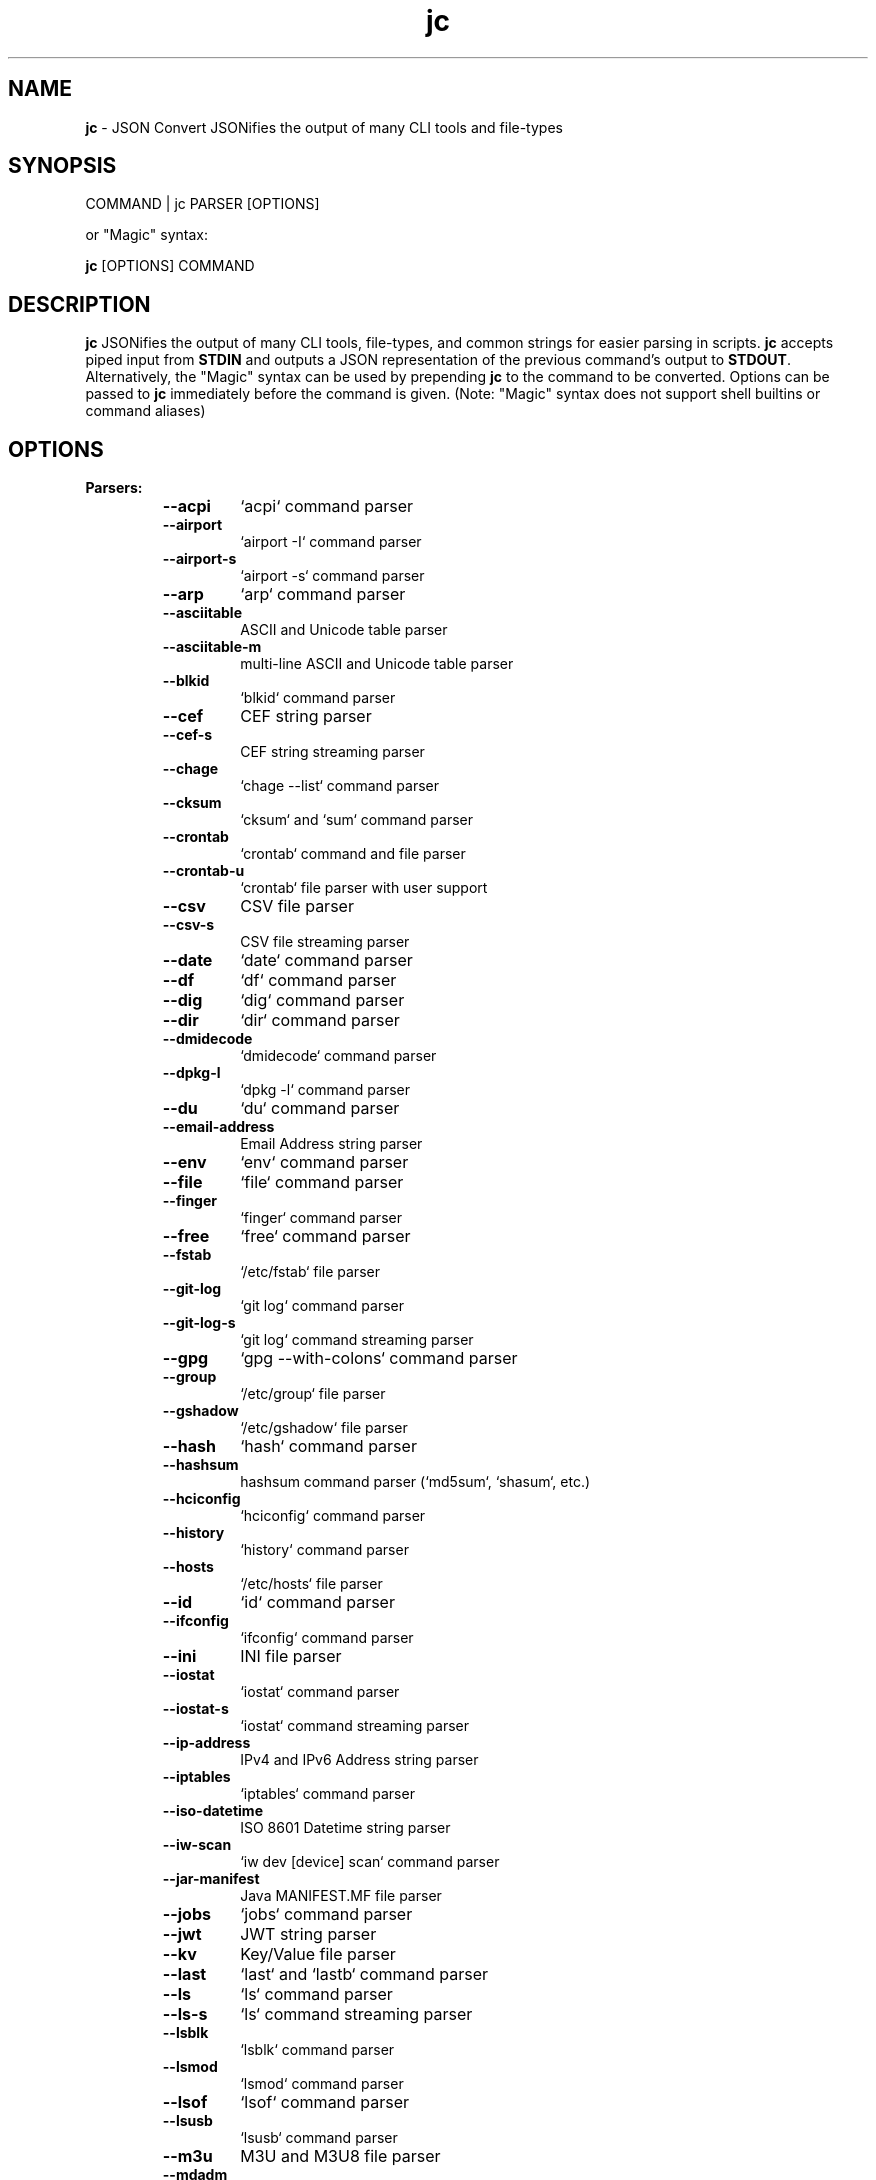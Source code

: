 .TH jc 1 2022-09-07 1.21.2 "JSON Convert"
.SH NAME
\fBjc\fP \- JSON Convert JSONifies the output of many CLI tools and file-types
.SH SYNOPSIS
COMMAND | jc PARSER [OPTIONS]

or "Magic" syntax:

\fBjc\fP [OPTIONS] COMMAND

.SH DESCRIPTION
\fBjc\fP JSONifies the output of many CLI tools, file-types, and common strings for easier parsing in scripts. \fBjc\fP accepts piped input from \fBSTDIN\fP and outputs a JSON representation of the previous command's output to \fBSTDOUT\fP. Alternatively, the "Magic" syntax can be used by prepending \fBjc\fP to the command to be converted. Options can be passed to \fBjc\fP immediately before the command is given. (Note: "Magic" syntax does not support shell builtins or command aliases)

.SH OPTIONS
.B
Parsers:
.RS


.TP
.B
\fB--acpi\fP
`acpi` command parser

.TP
.B
\fB--airport\fP
`airport -I` command parser

.TP
.B
\fB--airport-s\fP
`airport -s` command parser

.TP
.B
\fB--arp\fP
`arp` command parser

.TP
.B
\fB--asciitable\fP
ASCII and Unicode table parser

.TP
.B
\fB--asciitable-m\fP
multi-line ASCII and Unicode table parser

.TP
.B
\fB--blkid\fP
`blkid` command parser

.TP
.B
\fB--cef\fP
CEF string parser

.TP
.B
\fB--cef-s\fP
CEF string streaming parser

.TP
.B
\fB--chage\fP
`chage --list` command parser

.TP
.B
\fB--cksum\fP
`cksum` and `sum` command parser

.TP
.B
\fB--crontab\fP
`crontab` command and file parser

.TP
.B
\fB--crontab-u\fP
`crontab` file parser with user support

.TP
.B
\fB--csv\fP
CSV file parser

.TP
.B
\fB--csv-s\fP
CSV file streaming parser

.TP
.B
\fB--date\fP
`date` command parser

.TP
.B
\fB--df\fP
`df` command parser

.TP
.B
\fB--dig\fP
`dig` command parser

.TP
.B
\fB--dir\fP
`dir` command parser

.TP
.B
\fB--dmidecode\fP
`dmidecode` command parser

.TP
.B
\fB--dpkg-l\fP
`dpkg -l` command parser

.TP
.B
\fB--du\fP
`du` command parser

.TP
.B
\fB--email-address\fP
Email Address string parser

.TP
.B
\fB--env\fP
`env` command parser

.TP
.B
\fB--file\fP
`file` command parser

.TP
.B
\fB--finger\fP
`finger` command parser

.TP
.B
\fB--free\fP
`free` command parser

.TP
.B
\fB--fstab\fP
`/etc/fstab` file parser

.TP
.B
\fB--git-log\fP
`git log` command parser

.TP
.B
\fB--git-log-s\fP
`git log` command streaming parser

.TP
.B
\fB--gpg\fP
`gpg --with-colons` command parser

.TP
.B
\fB--group\fP
`/etc/group` file parser

.TP
.B
\fB--gshadow\fP
`/etc/gshadow` file parser

.TP
.B
\fB--hash\fP
`hash` command parser

.TP
.B
\fB--hashsum\fP
hashsum command parser (`md5sum`, `shasum`, etc.)

.TP
.B
\fB--hciconfig\fP
`hciconfig` command parser

.TP
.B
\fB--history\fP
`history` command parser

.TP
.B
\fB--hosts\fP
`/etc/hosts` file parser

.TP
.B
\fB--id\fP
`id` command parser

.TP
.B
\fB--ifconfig\fP
`ifconfig` command parser

.TP
.B
\fB--ini\fP
INI file parser

.TP
.B
\fB--iostat\fP
`iostat` command parser

.TP
.B
\fB--iostat-s\fP
`iostat` command streaming parser

.TP
.B
\fB--ip-address\fP
IPv4 and IPv6 Address string parser

.TP
.B
\fB--iptables\fP
`iptables` command parser

.TP
.B
\fB--iso-datetime\fP
ISO 8601 Datetime string parser

.TP
.B
\fB--iw-scan\fP
`iw dev [device] scan` command parser

.TP
.B
\fB--jar-manifest\fP
Java MANIFEST.MF file parser

.TP
.B
\fB--jobs\fP
`jobs` command parser

.TP
.B
\fB--jwt\fP
JWT string parser

.TP
.B
\fB--kv\fP
Key/Value file parser

.TP
.B
\fB--last\fP
`last` and `lastb` command parser

.TP
.B
\fB--ls\fP
`ls` command parser

.TP
.B
\fB--ls-s\fP
`ls` command streaming parser

.TP
.B
\fB--lsblk\fP
`lsblk` command parser

.TP
.B
\fB--lsmod\fP
`lsmod` command parser

.TP
.B
\fB--lsof\fP
`lsof` command parser

.TP
.B
\fB--lsusb\fP
`lsusb` command parser

.TP
.B
\fB--m3u\fP
M3U and M3U8 file parser

.TP
.B
\fB--mdadm\fP
`mdadm` command parser

.TP
.B
\fB--mount\fP
`mount` command parser

.TP
.B
\fB--mpstat\fP
`mpstat` command parser

.TP
.B
\fB--mpstat-s\fP
`mpstat` command streaming parser

.TP
.B
\fB--netstat\fP
`netstat` command parser

.TP
.B
\fB--nmcli\fP
`nmcli` command parser

.TP
.B
\fB--ntpq\fP
`ntpq -p` command parser

.TP
.B
\fB--passwd\fP
`/etc/passwd` file parser

.TP
.B
\fB--pidstat\fP
`pidstat -h` command parser

.TP
.B
\fB--pidstat-s\fP
`pidstat -h` command streaming parser

.TP
.B
\fB--ping\fP
`ping` and `ping6` command parser

.TP
.B
\fB--ping-s\fP
`ping` and `ping6` command streaming parser

.TP
.B
\fB--pip-list\fP
`pip list` command parser

.TP
.B
\fB--pip-show\fP
`pip show` command parser

.TP
.B
\fB--plist\fP
PLIST file parser

.TP
.B
\fB--postconf\fP
`postconf -M` command parser

.TP
.B
\fB--proc\fP
`/proc/` file parser

.TP
.B
\fB--proc-buddyinfo\fP
`/proc/buddyinfo` file parser

.TP
.B
\fB--proc-consoles\fP
`/proc/consoles` file parser

.TP
.B
\fB--proc-cpuinfo\fP
`/proc/cpuinfo` file parser

.TP
.B
\fB--proc-crypto\fP
`/proc/crypto` file parser

.TP
.B
\fB--proc-devices\fP
`/proc/devices` file parser

.TP
.B
\fB--proc-meminfo\fP
`/proc/meminfo` file parser

.TP
.B
\fB--proc-modules\fP
`/proc/modules` file parser

.TP
.B
\fB--ps\fP
`ps` command parser

.TP
.B
\fB--route\fP
`route` command parser

.TP
.B
\fB--rpm-qi\fP
`rpm -qi` command parser

.TP
.B
\fB--rsync\fP
`rsync` command parser

.TP
.B
\fB--rsync-s\fP
`rsync` command streaming parser

.TP
.B
\fB--sfdisk\fP
`sfdisk` command parser

.TP
.B
\fB--shadow\fP
`/etc/shadow` file parser

.TP
.B
\fB--ss\fP
`ss` command parser

.TP
.B
\fB--stat\fP
`stat` command parser

.TP
.B
\fB--stat-s\fP
`stat` command streaming parser

.TP
.B
\fB--sysctl\fP
`sysctl` command parser

.TP
.B
\fB--syslog\fP
Syslog RFC 5424 string parser

.TP
.B
\fB--syslog-s\fP
Syslog RFC 5424 string streaming parser

.TP
.B
\fB--syslog-bsd\fP
Syslog RFC 3164 string parser

.TP
.B
\fB--syslog-bsd-s\fP
Syslog RFC 3164 string streaming parser

.TP
.B
\fB--systemctl\fP
`systemctl` command parser

.TP
.B
\fB--systemctl-lj\fP
`systemctl list-jobs` command parser

.TP
.B
\fB--systemctl-ls\fP
`systemctl list-sockets` command parser

.TP
.B
\fB--systemctl-luf\fP
`systemctl list-unit-files` command parser

.TP
.B
\fB--systeminfo\fP
`systeminfo` command parser

.TP
.B
\fB--time\fP
`/usr/bin/time` command parser

.TP
.B
\fB--timedatectl\fP
`timedatectl status` command parser

.TP
.B
\fB--timestamp\fP
Unix Epoch Timestamp string parser

.TP
.B
\fB--top\fP
`top -b` command parser

.TP
.B
\fB--top-s\fP
`top -b` command streaming parser

.TP
.B
\fB--tracepath\fP
`tracepath` and `tracepath6` command parser

.TP
.B
\fB--traceroute\fP
`traceroute` and `traceroute6` command parser

.TP
.B
\fB--ufw\fP
`ufw status` command parser

.TP
.B
\fB--ufw-appinfo\fP
`ufw app info [application]` command parser

.TP
.B
\fB--uname\fP
`uname -a` command parser

.TP
.B
\fB--update-alt-gs\fP
`update-alternatives --get-selections` command parser

.TP
.B
\fB--update-alt-q\fP
`update-alternatives --query` command parser

.TP
.B
\fB--upower\fP
`upower` command parser

.TP
.B
\fB--uptime\fP
`uptime` command parser

.TP
.B
\fB--url\fP
URL string parser

.TP
.B
\fB--vmstat\fP
`vmstat` command parser

.TP
.B
\fB--vmstat-s\fP
`vmstat` command streaming parser

.TP
.B
\fB--w\fP
`w` command parser

.TP
.B
\fB--wc\fP
`wc` command parser

.TP
.B
\fB--who\fP
`who` command parser

.TP
.B
\fB--x509-cert\fP
X.509 PEM and DER certificate file parser

.TP
.B
\fB--xml\fP
XML file parser

.TP
.B
\fB--xrandr\fP
`xrandr` command parser

.TP
.B
\fB--yaml\fP
YAML file parser

.TP
.B
\fB--zipinfo\fP
`zipinfo` command parser


.RE
.PP
.B
Options:
.RS

.TP
.B
\fB-a\fP, \fB--about\fP
About \fBjc\fP (JSON or YAML output)
.TP
.B
\fB-C\fP, \fB--force-color\fP
Force color output even when using pipes (overrides \fB-m\fP and the \fBNO_COLOR\fP env variable)
.TP
.B
\fB-d\fP, \fB--debug\fP
Debug - show traceback (use \fB-dd\fP for verbose traceback)
.TP
.B
\fB-h\fP, \fB--help\fP
Help (\fB--help --parser_name\fP for parser documentation). Use twice to show hidden parsers (e.g. \fB-hh\fP)
.TP
.B
\fB-m\fP, \fB--monochrome\fP
Monochrome output
.TP
.B
\fB-M\fP, \fB--meta-out\fP
Add metadata to output including timestamp, parser name, magic command, magic command exit code, etc.
.TP
.B
\fB-p\fP, \fB--pretty\fP
Pretty print output
.TP
.B
\fB-q\fP, \fB--quiet\fP
Quiet mode. Suppresses parser warning messages (use -qq to ignore streaming parser errors)
.TP
.B
\fB-r\fP, \fB--raw\fP
Raw output. Provides more literal output, typically with string values and no additional semantic processing
.TP
.B
\fB-u\fP, \fB--unbuffer\fP
Unbuffer output (useful for slow streaming data with streaming parsers)
.TP
.B
\fB-v\fP, \fB--version\fP
Version information
.TP
.B
\fB-y\fP, \fB--yaml-out\fP
YAML output
.TP
.B
\fB-B\fP, \fB--bash-comp\fP
Generate Bash shell completion script
.TP
.B
\fB-Z\fP, \fB--zsh-comp\fP
Generate Zsh shell completion script

.SH EXIT CODES
Any fatal errors within \fBjc\fP will generate an exit code of \fB100\fP, otherwise the exit code will be \fB0\fP.

When using the "magic" syntax (e.g. \fBjc ifconfig eth0\fP), \fBjc\fP will store the exit code of the program being parsed and add it to the \fBjc\fP exit code. This way it is easier to determine if an error was from the parsed program or \fBjc\fP.

Consider the following examples using \fBifconfig\fP:

.RS
ifconfig exit code = \fB0\fP, jc exit code = \fB0\fP, combined exit code = \fB0\fP (no errors)

ifconfig exit code = \fB1\fP, jc exit code = \fB0\fP, combined exit code = \fB1\fP (error in ifconfig)

ifconfig exit code = \fB0\fP, jc exit code = \fB100\fP, combined exit code = \fB100\fP (error in jc)

ifconfig exit code = \fB1\fP, jc exit code = \fB100\fP, combined exit code = \fB101\fP (error in both ifconfig and jc)
.RE

When using the "magic" syntax you can also retrieve the exit code of the called
program by using the \fB--meta-out\fP or \fB-M\fP option. This will append a \fB_jc_meta\fP
object to the output that will include the magic command information, including
the exit code.

Here is an example with \fBping\fP:
.RS
.nf
$ jc --meta-out -p ping -c2 192.168.1.252
{
  "destination_ip": "192.168.1.252",
  "data_bytes": 56,
  "pattern": null,
  "destination": "192.168.1.252",
  "packets_transmitted": 2,
  "packets_received": 0,
  "packet_loss_percent": 100.0,
  "duplicates": 0,
  "responses": [
    {
      "type": "timeout",
      "icmp_seq": 0,
      "duplicate": false
    }
  ],
  "_jc_meta": {
    "parser": "ping",
    "timestamp": 1661357115.27949,
    "magic_command": [
      "ping",
      "-c2",
      "192.168.1.252"
    ],
    "magic_command_exit": 2
  }
}
$ echo $?
2
.fi
.RE

.SH ENVIRONMENT

\fBCustom Colors\fP

You can specify custom colors via the \fBJC_COLORS\fP environment variable. The \fBJC_COLORS\fP environment variable takes four comma separated string values in the following format:

JC_COLORS=<keyname_color>,<keyword_color>,<number_color>,<string_color>

Where colors are: \fBblack\fP, \fBred\fP, \fBgreen\fP, \fByellow\fP, \fBblue\fP, \fBmagenta\fP, \fBcyan\fP, \fBgray\fP, \fBbrightblack\fP, \fBbrightred\fP, \fBbrightgreen\fP, \fBbrightyellow\fP, \fBbrightblue\fP, \fBbrightmagenta\fP, \fBbrightcyan\fP, \fBwhite\fP, or \fBdefault\fP

For example, to set to the default colors:

.RS
JC_COLORS=blue,brightblack,magenta,green

or

JC_COLORS=default,default,default,default
.RE

\fBDisable Color Output\fP

You can set the \fBNO_COLOR\fP environment variable to any value to disable color output in \fBjc\fP. Note that using the \fB-C\fP option to force color output will override both the \fBNO_COLOR\fP environment variable and the \fB-m\fP option.

.SH STREAMING PARSERS
Most parsers load all of the data from \fBSTDIN\fP, parse it, then output the entire JSON document serially. There are some streaming parsers (e.g. \fBls-s\fP, \fBping-s\fP, etc.) that immediately start processing and outputing the data line-by-line as JSON Lines (aka NDJSON) while it is being received from \fBSTDIN\fP. This can significantly reduce the amount of memory required to parse large amounts of command output (e.g. \fBls -lR /\fP) and can sometimes process the data more quickly. Streaming parsers have slightly different behavior than standard parsers as outlined below.

.RS
Note: Streaming parsers cannot be used with the "magic" syntax
.RE

\fBIgnoring Errors\fP

You may want to ignore parsing errors when using streaming parsers since these may be used in long-lived processing pipelines and errors can break the pipe. To ignore parsing errors, use the \fB-qq\fP cli option. This will add a \fB_jc_meta\fP object to the JSON output with a \fBsuccess\fP attribute. If \fBsuccess\fP is \fBtrue\fP, then there were no issues parsing the line. If \fBsuccess\fP is \fBfalse\fP, then a parsing issue was found and \fBerror\fP and \fBline\fP fields will be added to include a short error description and the contents of the unparsable line, respectively:

.RS
Successfully parsed line with \fB-qq\fP option:
.RS
.nf
{
  "command_data": "data",
  "_jc_meta": {
    "success": true
  }
}
.fi
.RE

Unsuccessfully parsed line with \fB-qq\fP option:
.RS
.nf
{
  "_jc_meta": {
    "success": false,
    "error": "error message",
    "line": "original line data"
  }
}
.fi
.RE

.RE
\fBUnbuffering Output\fP

Most operating systems will buffer output that is being piped from process to process. The buffer is usually around 4KB. When viewing the output in the terminal the OS buffer is not engaged so output is immediately displayed on the screen. When piping multiple processes together, though, it may seem as if the output is hanging when the input data is very slow (e.g. \fBping\fP):

.RS
.nf
$ ping 1.1.1.1 | jc \fB--ping-s\fP | jq
<slow output>
.fi
.RE

This is because the OS engages the 4KB buffer between \fBjc\fP and \fBjq\fP in this example. To display the data on the terminal in realtime, you can disable the buffer with the \fB-u\fP (unbuffer) cli option:

.RS
.nf
$ ping 1.1.1.1 | jc \fB--ping-s\fP \fB-u\fP | jq
{"type":"reply","pattern":null,"timestamp":null,"bytes":"64",...}
{"type":"reply","pattern":null,"timestamp":null,"bytes":"64",...}
etc...
.fi

Note: Unbuffered output can be slower for large data streams.
.RE

.SH CUSTOM PARSERS
Custom local parser plugins may be placed in a \fBjc/jcparsers\fP folder in your local "App data directory":

.RS
.nf
- Linux/unix: \fB$HOME/.local/share/jc/jcparsers\fP
- macOS: \fB$HOME/Library/Application Support/jc/jcparsers\fP
- Windows: \fB$LOCALAPPDATA\\jc\\jc\\jcparsers\fP
.fi
.RE

Local parser plugins are standard python module files. Use the \fBjc/parsers/foo.py\fP or \fBjc/parsers/foo_s.py\fP (streaming) parser as a template and simply place a \fB.py\fP file in the \fBjcparsers\fP subfolder.

Local plugin filenames must be valid python module names and therefore must start with a letter and consist entirely of alphanumerics and underscores. Local plugins may override default parsers.

Note: The application data directory follows the XDG Base Directory Specification

.SH CAVEATS
\fBLocale\fP

For best results set the locale environment variables to \fBC\fP or
\fBen_US.UTF-8\fP by modifying the \fBLC_ALL\fP variable:

.RS
$ LC_ALL=C date | jc \fB--date\fP
.RE

You can also set the locale variables individually:

.RS
$ export LANG=C

$ export LC_NUMERIC=C
.RE

On some older systems UTF-8 output will be downgraded to ASCII with \fB\\u\fP
escape sequences if the \fBC\fP locale does not support UTF-8 encoding.

\fBTimezones\fP

Some parsers have calculated epoch timestamp fields added to the output. Unless a timestamp field name has a \fB_utc\fP suffix it is considered naive. (i.e. based on the local timezone of the system the \fBjc\fP parser was run on).

If a UTC timezone can be detected in the text of the command output, the timestamp will be timezone aware and have a \fB_utc\fP suffix on the key name. (e.g. \fBepoch_utc\fP) No other timezones are supported for aware timestamps.

.SH EXAMPLES
Standard Syntax:
.RS
$ dig www.google.com | jc \fB--dig\fP \fB-p\fP
.RE

Magic Syntax:
.RS
$ jc \fB-p\fP dig www.google.com
.RE

For parser documentation:
.RS
$ jc \fB-h\fP \fB--dig\fP
.RE
.SH AUTHOR
Kelly Brazil (kellyjonbrazil@gmail.com)

https://github.com/kellyjonbrazil/jc

.SH COPYRIGHT
Copyright (c) 2019-2022 Kelly Brazil

License:  MIT License